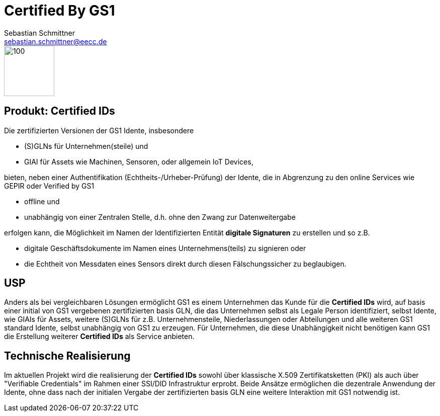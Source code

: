 = Certified By GS1
Sebastian Schmittner <sebastian.schmittner@eecc.de>
//:title-logo-image: image:Certified_by_GS1_Logo.png[] 
//:toc:
//:doctype: book 
:toclevels: 4
:toc-title: Inhalt
:figure-caption: Bild
:table-caption: Tabelle
:icons: font
:xrefstyle: short
:imagesdir: pics/



image::Certified_by_GS1_Logo.png[100,100,float="left",align="center"] 

== Produkt: Certified IDs

Die zertifizierten Versionen der GS1 Idente, insbesondere

 - (S)GLNs für Unternehmen(steile) und
 - GIAI für Assets wie Machinen, Sensoren, oder allgemein IoT Devices,

bieten, neben einer Authentifikation (Echtheits-/Urheber-Prüfung) der Idente,
die in Abgrenzung zu den online Services wie GEPIR oder Verified by GS1

- offline und
- unabhängig von einer Zentralen Stelle, d.h. ohne den Zwang zur Datenweitergabe

erfolgen kann, die Möglichkeit im Namen der Identifizierten Entität *digitale
Signaturen* zu erstellen und so z.B. 

- digitale Geschäftsdokumente im Namen eines
Unternehmens(teils) zu signieren oder 
- die  Echtheit von Messdaten eines Sensors
direkt durch diesen Fälschungssicher zu beglaubigen.


== USP

Anders als bei vergleichbaren Lösungen ermöglicht GS1 es einem Unternehmen das
Kunde für die *Certified IDs* wird, auf basis einer initial von GS1 vergebenen
zertifizierten basis GLN, die das Unternehmen selbst als Legale Person
identifiziert, selbst Idente, wie GIAIs für Assets, weitere (S)GLNs für z.B.
Unternehmensteile, Niederlassungen oder Abteilungen und alle weiteren GS1
standard Idente, selbst unabhängig von GS1 zu erzeugen. Für Unternehmen, die
diese Unabhängigkeit nicht benötigen kann GS1 die Erstellung weiterer *Certified
IDs* als Service anbieten.


== Technische Realisierung

Im aktuellen Projekt wird die realisierung der *Certified IDs* sowohl über
klassische X.509 Zertifikatsketten (PKI) als auch über "Verifiable Credentials"
im Rahmen einer SSI/DID Infrastruktur erprobt. Beide Ansätze ermöglichen die
dezentrale Anwendung der Idente, ohne dass nach der initialen Vergabe der
zertifizierten basis GLN eine weitere Interaktion mit GS1 notwendig ist.
